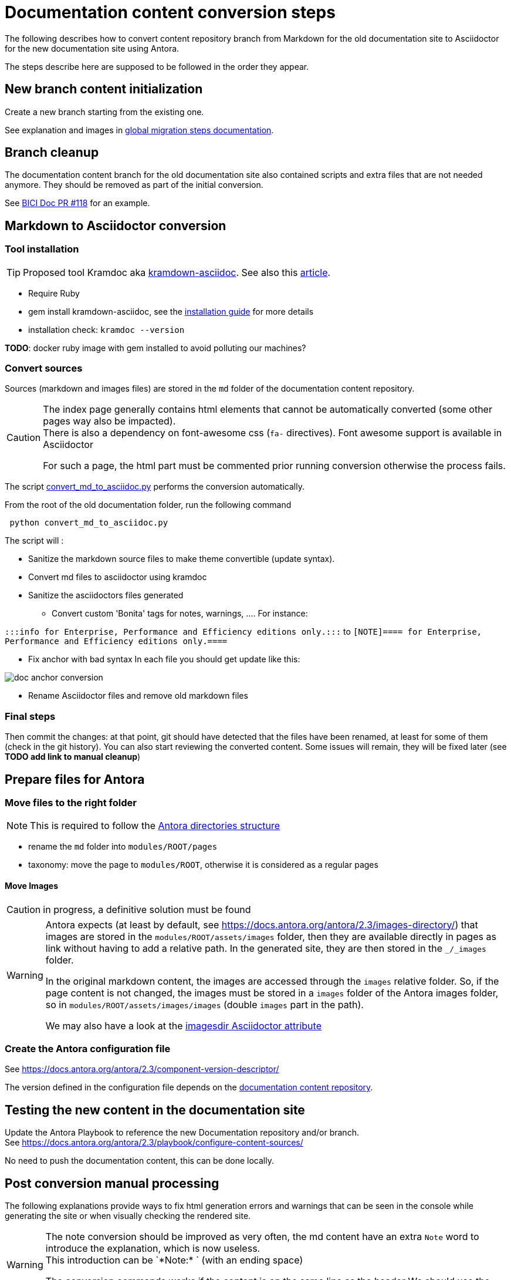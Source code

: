 = Documentation content conversion steps
:icons: font

The following describes how to convert content repository branch from Markdown for the old documentation site to Asciidoctor
for the new documentation site using Antora.

The steps describe here are supposed to be followed in the order they appear.


== New branch content initialization

Create a new branch starting from the existing one.

See explanation and images in xref:migration-steps-put-the-site-live.adoc[global migration steps documentation].


== Branch cleanup

The documentation content branch for the old documentation site also contained scripts and extra files that are not needed anymore.
They should be removed as part of the initial conversion.

See https://github.com/bonitasoft/bonita-ici-doc/pull/118[BICI Doc PR #118] for an example.


== Markdown to Asciidoctor conversion

=== Tool installation

TIP: Proposed tool Kramdoc aka https://github.com/asciidoctor/kramdown-asciidoc:[kramdown-asciidoc]. See also this https://matthewsetter.com/technical-documentation/asciidoc/convert-markdown-to-asciidoc-with-kramdoc/:[article].


* Require Ruby
* gem install kramdown-asciidoc, see the https://kramdown.gettalong.org/installation.html:[installation guide] for more details
* installation check: `kramdoc --version`

*TODO*: docker ruby image with gem installed to avoid polluting our machines?

=== Convert sources

Sources (markdown and images files) are stored in the `md` folder of the documentation content repository.


[CAUTION]
====
The index page generally contains html elements that cannot be automatically converted (some other pages way also be impacted). +
There is also a dependency on font-awesome css (`fa-` directives). Font awesome support is available in Asciidoctor

For such a page, the html part must be commented prior running conversion otherwise the process fails.
====

The script link:../scripts/convert_md_to_asciidoc.py[convert_md_to_asciidoc.py] performs the conversion automatically.

From the root of the old documentation folder, run the following command
[source,bash]
----
 python convert_md_to_asciidoc.py
----

.The script will :
[info]
* Sanitize the markdown source files to make theme convertible (update syntax). 
* Convert md files to asciidoctor using kramdoc
* Sanitize the asciidoctors files generated
** Convert custom 'Bonita' tags for notes, warnings, ....
[Exemple]
For instance:

`:::info for Enterprise, Performance and Efficiency editions only.:::` to
`[NOTE]==== for Enterprise, Performance and Efficiency editions only.====`

** Fix anchor with bad syntax
[Exemple]
In each file you should get update like this:

image::images/doc_anchor_conversion.png[]

* Rename Asciidoctor files and remove old markdown files


=== Final steps

Then commit the changes: at that point, git should have detected that the files have been renamed, at least for some of them
(check in the git history).
You can also start reviewing the converted content. Some issues will remain, they will be fixed later (see *TODO add link to manual cleanup*)


== Prepare files for Antora

=== Move files to the right folder

[NOTE]
====
This is required to follow the https://docs.antora.org/antora/2.3/standard-directories/[Antora directories structure]
====

* rename the `md` folder into `modules/ROOT/pages`
* taxonomy: move the page to `modules/ROOT`, otherwise it is considered as a regular pages


==== Move Images

CAUTION: in progress, a definitive solution must be found

[WARNING]
====
Antora expects (at least by default, see https://docs.antora.org/antora/2.3/images-directory/) that images are stored in the `modules/ROOT/assets/images`
folder, then they are available directly in pages as link without having to add a relative path. In the generated site, they are then stored in the `_/_images`
folder.

In the original markdown content, the images are accessed through the `images` relative folder. So, if the page content
is not changed, the images must be stored in a `images` folder of the Antora images folder, so in `modules/ROOT/assets/images/images` (double `images` part
in the path).

We may also have a look at the https://asciidoctor.org/docs/user-manual/#builtin-attributes[imagesdir Asciidoctor attribute]
====


=== Create the Antora configuration file

See https://docs.antora.org/antora/2.3/component-version-descriptor/

The version defined in the configuration file depends on the <<migration-strategy-per-repository, documentation content repository>>.


== Testing the new content in the documentation site

Update the Antora Playbook to reference the new Documentation repository and/or branch. +
See https://docs.antora.org/antora/2.3/playbook/configure-content-sources/

No need to push the documentation content, this can be done locally.


== Post conversion manual processing

The following explanations provide ways to fix html generation errors and warnings that can be seen in the console while
generating the site or when visually checking the rendered site.


[WARNING]
====
The note conversion should be improved as very often, the md content have an extra `Note` word to introduce the explanation,
which is now useless. +
// the \ before the * is to have a correct rendering of this page
This introduction can be `\*Note:* ` (with an ending space)

The conversion commands works if the content is on the same line as the header
We should use the https://asciidoctor.org/docs/user-manual/#admonition[admonition syntax] that supports multilines
====


=== HTML Content manual conversion

WARNING: For now, we don't have a solution, see https://github.com/bonitasoft/bonitasoft.github.io/issues/40[issue #40]

This is the content that has been commented generally in the index page.


=== Fix the Taxonomy file: links targeting non-existing page

NOTE: This has been detected while converting Bonita 7.5 and probably impact all Bonita versions

Most collapsed entries related to generated pages (listing subpages only) in the markdown solution, so a link was available.
There is no more generated page with Antora, so replace link by raw text.


=== Links still containing a reference to a markdown file

WARNING: root cause to be confirmed

*TODO*: provide a single sed (or an equivalent command) to fix this massively because they are a lot of links like this.

After conversion, a successfully converted link uses the `xref` directive. But, we also see links converted using the `link`
directive and pointing to a `md` file.
For instance, in Bonita 7.5, in the release-notes: `link:software-extensibility.md#stable_extension_points`

It seems that link containing an anchor are not correctly converted.


=== Fix broken links

==== Detection
In the generated html page, the links have a `unresolved` CSS class (generally, the produced html contains `class="page unresolved"`).
See this https://github.com/bonitasoft/bonitasoft.github.io/commit/8b2485800cbeaf8924ab3d4317cdb7e595541338#diff-c57f6e0008151cc92f79f21a76ffcc37334c2a11e7d3185db1e1daa2d55d3f1fL1190[commit that fixes such an issue].

==== Links targeting old generated taxonomy pages

NOTE: This has been detected while converting Bonita 7.5 and probably impact all Bonita versions

There is no more pages generated from the taxonomy so links targeting such page must be updated.

For instance, in Bonita 7.5:

* index.adoc: link to the taxonomy index page in the `Explore Bonita`
* software-extensibility.adoc: replace `xref:_connectivity.adoc` by `xref:connectivity-overview.adoc` (introduction to connectivity)


==== Already existing dead links

NOTE: This has been detected while converting Bonita 7.5 and probably impact all Bonita versions

For instance:

* set-up-continuous-integration.adoc
`xref:automating-process-builds.adoc` by `xref:automating-builds.adoc`



=== Wrongly migrated numbered list

NOTE: Detected while converting Bonita 7.5 and probably impact all Bonita versions

When code example is present in numbered list, the code example is not converted and the subsequent text is kept in the
markdown form. +
This impacts a few pages so manual migration can be managed

Detected in Bonita 7.5

* connector-development-toolkit.adoc (_asciidoctor: WARNING: connector-development-toolkit.adoc: line 75: list item index: expected 1, got 4_)
* enforce-password-policy.adoc (_asciidoctor: WARNING: enforce-password-policy.adoc: line 43: unterminated listing block_)
* ssl.adoc (_asciidoctor: WARNING: ssl.adoc: line 36: unterminated listing block_)


=== Not migrated page

NOTE: Detected while converting Bonita 7.5 and probably impact all Bonita 7.5+ versions (not seen with Bonita 7.3, but
could exist in Bonita 7.4)

The web-service-tutorial.md conversion failed with error due to an `xml declaration` in a source code example.
Removing this element from the example makes the conversion work.

In addition, after conversion, this page has the following issues

* wrongly converted 'bold italic' elements
* the 'numbered list with code example issue': web-service-tutorial.adoc
(_asciidoctor: WARNING: web-service-tutorial.adoc: line 70: unterminated listing block_)


=== Wrong headers in source page

This generates site generation errors like in the following
----
ERROR: building-community-edition-from-source.adoc: line xx: invalid part, must have at least one section (e.g., chapter, appendix, etc.)
----
